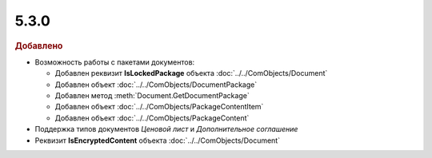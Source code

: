 5.3.0
-----

.. feed-entry::
  :date: 2015-12-21

.. rubric:: Добавлено

* Возможность работы с пакетами документов:

  * Добавлен реквизит **IsLockedPackage** объекта :doc:`../../ComObjects/Document`
  * Добавлен объект :doc:`../../ComObjects/DocumentPackage`
  * Добавлен метод :meth:`Document.GetDocumentPackage`
  * Добавлен объект :doc:`../../ComObjects/PackageContentItem`
  * Добавлен объект :doc:`../../ComObjects/PackageContent`

* Поддержка типов документов *Ценовой лист* и *Дополнительное соглашение*

* Реквизит **IsEncryptedContent** объекта :doc:`../../ComObjects/Document`
